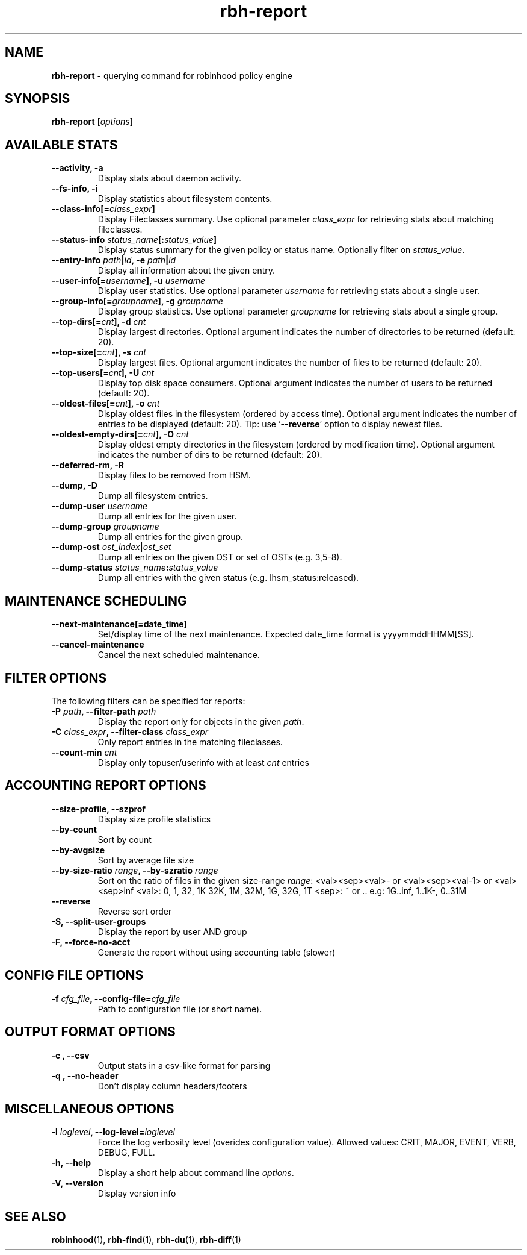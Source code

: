 .\" Text automatically generated by txt2man
.TH rbh-report 1 "10 July 2015" "" "Robinhood 2.99"
.SH NAME
\fBrbh-report \fP- querying command for robinhood policy engine
.SH SYNOPSIS
.nf
.fam C
  \fBrbh-report\fP [\fIoptions\fP]

.fam T
.fi
.fam T
.fi
.SH AVAILABLE STATS

.TP
.B
\fB--activity\fP, \fB-a\fP
Display stats about daemon activity.
.TP
.B
\fB--fs-info\fP, \fB-i\fP
Display statistics about filesystem contents.
.TP
.B
\fB--class-info\fP[=\fIclass_expr\fP]
Display Fileclasses summary. Use optional parameter \fIclass_expr\fP
for retrieving stats about matching fileclasses.
.TP
.B
\fB--status-info\fP \fIstatus_name\fP[:\fIstatus_value\fP]
Display status summary for the given policy or status name.
Optionally filter on \fIstatus_value\fP.
.TP
.B
\fB--entry-info\fP \fIpath\fP|\fIid\fP, \fB-e\fP \fIpath\fP|\fIid\fP
Display all information about the given entry.
.TP
.B
\fB--user-info\fP[=\fIusername\fP], \fB-u\fP \fIusername\fP
Display user statistics. Use optional parameter \fIusername\fP for retrieving stats about a single user.
.TP
.B
\fB--group-info\fP[=\fIgroupname\fP], \fB-g\fP \fIgroupname\fP
Display group statistics. Use optional parameter \fIgroupname\fP for retrieving stats about a single group.
.TP
.B
\fB--top-dirs\fP[=\fIcnt\fP], \fB-d\fP \fIcnt\fP
Display largest directories. Optional argument indicates the number of directories to be returned (default: 20).
.TP
.B
\fB--top-size\fP[=\fIcnt\fP], \fB-s\fP \fIcnt\fP
Display largest files. Optional argument indicates the number of files to be returned (default: 20).
.TP
.B
\fB--top-users\fP[=\fIcnt\fP], \fB-U\fP \fIcnt\fP
Display top disk space consumers. Optional argument indicates the number of users to be returned (default: 20).
.TP
.B
\fB--oldest-files\fP[=\fIcnt\fP], \fB-o\fP \fIcnt\fP
Display oldest files in the filesystem (ordered by access time).
Optional argument indicates the number of entries to be displayed (default: 20).
Tip: use '\fB--reverse\fP' option to display newest files.
.TP
.B
\fB--oldest-empty-dirs\fP[=\fIcnt\fP], \fB-O\fP \fIcnt\fP
Display oldest empty directories in the filesystem (ordered by modification time).
Optional argument indicates the number of dirs to be returned (default: 20).
.TP
.B
\fB--deferred-rm\fP, \fB-R\fP
Display files to be removed from HSM.
.TP
.B
\fB--dump\fP, \fB-D\fP
Dump all filesystem entries.
.TP
.B
\fB--dump-user\fP \fIusername\fP
Dump all entries for the given user.
.TP
.B
\fB--dump-group\fP \fIgroupname\fP
Dump all entries for the given group.
.TP
.B
\fB--dump-ost\fP \fIost_index\fP|\fIost_set\fP
Dump all entries on the given OST or set of OSTs (e.g. 3,5-8).
.TP
.B
\fB--dump-status\fP \fIstatus_name\fP:\fIstatus_value\fP
Dump all entries with the given status (e.g. lhsm_status:released).
.SH MAINTENANCE SCHEDULING

.TP
.B
\fB--next-maintenance\fP[=date_time]
Set/display time of the next maintenance.
Expected date_time format is yyyymmddHHMM[SS].
.TP
.B
\fB--cancel-maintenance\fP
Cancel the next scheduled maintenance.
.SH FILTER OPTIONS
The following filters can be specified for reports:
.TP
.B
\fB-P\fP \fIpath\fP, \fB--filter-path\fP \fIpath\fP
Display the report only for objects in the given \fIpath\fP.
.TP
.B
\fB-C\fP \fIclass_expr\fP, \fB--filter-class\fP \fIclass_expr\fP
Only report entries in the matching fileclasses.
.TP
.B
\fB--count-min\fP \fIcnt\fP
Display only topuser/userinfo with at least \fIcnt\fP entries
.SH ACCOUNTING REPORT OPTIONS

.TP
.B
\fB--size-profile\fP, \fB--szprof\fP
Display size profile statistics
.TP
.B
\fB--by-count\fP
Sort by count
.TP
.B
\fB--by-avgsize\fP
Sort by average file size
.TP
.B
\fB--by-size-ratio\fP \fIrange\fP, \fB--by-szratio\fP \fIrange\fP
Sort on the ratio of files in the given size-range
\fIrange\fP: <val><sep><val>- or <val><sep><val-1> or <val><sep>inf
<val>: 0, 1, 32, 1K 32K, 1M, 32M, 1G, 32G, 1T
<sep>: ~ or ..
e.g: 1G..inf, 1..1K-, 0..31M
.TP
.B
\fB--reverse\fP
Reverse sort order
.TP
.B
\fB-S\fP, \fB--split-user-groups\fP
Display the report by user AND group
.TP
.B
\fB-F\fP, \fB--force-no-acct\fP
Generate the report without using accounting table (slower)
.SH CONFIG FILE OPTIONS

.TP
.B
\fB-f\fP \fIcfg_file\fP, \fB--config-file\fP=\fIcfg_file\fP
Path to configuration file (or short name).
.SH OUTPUT FORMAT OPTIONS

.TP
.B
\fB-c\fP , \fB--csv\fP
Output stats in a csv-like format for parsing
.TP
.B
\fB-q\fP , \fB--no-header\fP
Don't display column headers/footers
.SH MISCELLANEOUS OPTIONS

.TP
.B
\fB-l\fP \fIloglevel\fP, \fB--log-level\fP=\fIloglevel\fP
Force the log verbosity level (overides configuration value).
Allowed values: CRIT, MAJOR, EVENT, VERB, DEBUG, FULL.
.TP
.B
\fB-h\fP, \fB--help\fP
Display a short help about command line \fIoptions\fP.
.TP
.B
\fB-V\fP, \fB--version\fP
Display version info
.SH SEE ALSO
\fBrobinhood\fP(1), \fBrbh-find\fP(1), \fBrbh-du\fP(1), \fBrbh-diff\fP(1)
